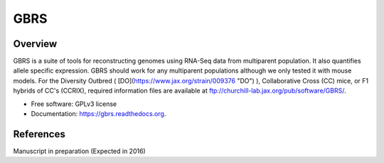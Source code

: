 ====
GBRS
====

.. image:: https://img.shields.io/pypi/v/gbrs.svg
        :target: https://pypi.python.org/pypi/gbrs

.. image:: https://img.shields.io/travis/kbchoi-jax/gbrs.svg
        :target: https://travis-ci.org/kbchoi-jax/gbrs

.. image:: https://readthedocs.org/projects/gbrs/badge/?version=latest
        :target: https://readthedocs.org/projects/gbrs/?badge=latest
        :alt: Documentation Status


Overview
--------

GBRS is a suite of tools for reconstructing genomes using RNA-Seq data from multiparent population. It also quantifies allele specific expression. GBRS should work for any multiparent populations although we only tested it with mouse models. For the Diversity Outbred ( [DO](https://www.jax.org/strain/009376 "DO") ), Collaborative Cross (CC) mice, or F1 hybrids of CC's (CCRIX), required information files are available at ftp://churchill-lab.jax.org/pub/software/GBRS/.

* Free software: GPLv3 license
* Documentation: https://gbrs.readthedocs.org.


References
----------

Manuscript in preparation (Expected in 2016)
